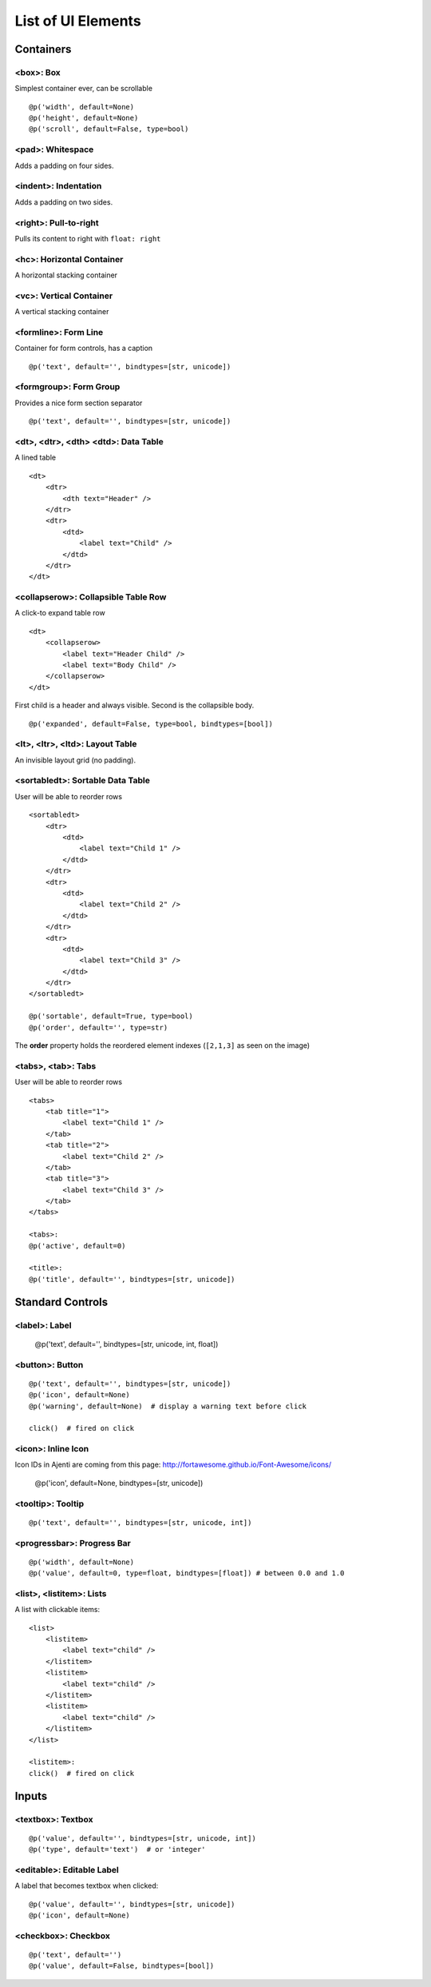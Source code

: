 .. _dev-ui-elements: 

List of UI Elements
*******************

Containers
==========


<box>: Box
----------

Simplest container ever, can be scrollable ::

    @p('width', default=None)
    @p('height', default=None)
    @p('scroll', default=False, type=bool)


<pad>: Whitespace
-----------------

Adds a padding on four sides.


<indent>: Indentation
---------------------

Adds a padding on two sides.


<right>: Pull-to-right
----------------------

Pulls its content to right with ``float: right``


<hc>: Horizontal Container
--------------------------

A horizontal stacking container


<vc>: Vertical Container
------------------------

A vertical stacking container


<formline>: Form Line
---------------------

.. image:: /_static/dev/ui-elements/formline.png

Container for form controls, has a caption ::

    @p('text', default='', bindtypes=[str, unicode])


<formgroup>: Form Group
-----------------------

.. image:: /_static/dev/ui-elements/formgroup.png

Provides a nice form section separator ::

    @p('text', default='', bindtypes=[str, unicode])


<dt>, <dtr>, <dth> <dtd>: Data Table
------------------------------------

.. image:: /_static/dev/ui-elements/dt.png

A lined table ::

    <dt>
        <dtr>
            <dth text="Header" />
        </dtr>
        <dtr>
            <dtd>
                <label text="Child" />
            </dtd>
        </dtr>
    </dt>


<collapserow>: Collapsible Table Row
------------------------------------

A click-to expand table row ::

    <dt>
        <collapserow>
            <label text="Header Child" />
            <label text="Body Child" />
        </collapserow>
    </dt>

First child is a header and always visible. Second is the collapsible body. ::
    
    @p('expanded', default=False, type=bool, bindtypes=[bool])


<lt>, <ltr>, <ltd>: Layout Table
--------------------------------

An invisible layout grid (no padding).


<sortabledt>: Sortable Data Table
---------------------------------

.. image:: /_static/dev/ui-elements/sortabledt.png

User will be able to reorder rows ::

    <sortabledt>
        <dtr>
            <dtd>
                <label text="Child 1" />
            </dtd>
        </dtr>
        <dtr>
            <dtd>
                <label text="Child 2" />
            </dtd>
        </dtr>
        <dtr>
            <dtd>
                <label text="Child 3" />
            </dtd>
        </dtr>
    </sortabledt>

    @p('sortable', default=True, type=bool)
    @p('order', default='', type=str)

The **order** property holds the reordered element indexes (``[2,1,3]`` as seen on the image)


<tabs>, <tab>: Tabs
-------------------

.. image:: /_static/dev/ui-elements/tabs.png

User will be able to reorder rows ::

    <tabs>
        <tab title="1">                       
            <label text="Child 1" />                        
        </tab>
        <tab title="2">                       
            <label text="Child 2" />                        
        </tab>
        <tab title="3">                       
            <label text="Child 3" />                        
        </tab>
    </tabs>

    <tabs>:
    @p('active', default=0)

    <title>:
    @p('title', default='', bindtypes=[str, unicode])



Standard Controls
=================

<label>: Label
--------------

    @p('text', default='', bindtypes=[str, unicode, int, float])


<button>: Button
----------------

.. image:: /_static/dev/ui-elements/button.png 

::

    @p('text', default='', bindtypes=[str, unicode])
    @p('icon', default=None)
    @p('warning', default=None)  # display a warning text before click

    click()  # fired on click



<icon>: Inline Icon
-------------------

Icon IDs in Ajenti are coming from this page: http://fortawesome.github.io/Font-Awesome/icons/

    @p('icon', default=None, bindtypes=[str, unicode])


<tooltip>: Tooltip
------------------

.. image:: /_static/dev/ui-elements/tooltip.png

::

    @p('text', default='', bindtypes=[str, unicode, int])


<progressbar>: Progress Bar
---------------------------

.. image:: /_static/dev/ui-elements/progressbar.png

::

    @p('width', default=None)
    @p('value', default=0, type=float, bindtypes=[float]) # between 0.0 and 1.0
    


<list>, <listitem>: Lists
-------------------------

.. image:: /_static/dev/ui-elements/list.png

A list with clickable items::

    <list>
        <listitem>
            <label text="child" />
        </listitem>
        <listitem>
            <label text="child" />
        </listitem>
        <listitem>
            <label text="child" />
        </listitem>
    </list>

    <listitem>:
    click()  # fired on click


Inputs
======

<textbox>: Textbox
------------------

::

    @p('value', default='', bindtypes=[str, unicode, int])
    @p('type', default='text')  # or 'integer'


<editable>: Editable Label
--------------------------

.. image:: /_static/dev/ui-elements/editable.png

A label that becomes textbox when clicked::

    @p('value', default='', bindtypes=[str, unicode])
    @p('icon', default=None)


<checkbox>: Checkbox
------------------

::

    @p('text', default='')
    @p('value', default=False, bindtypes=[bool])
    